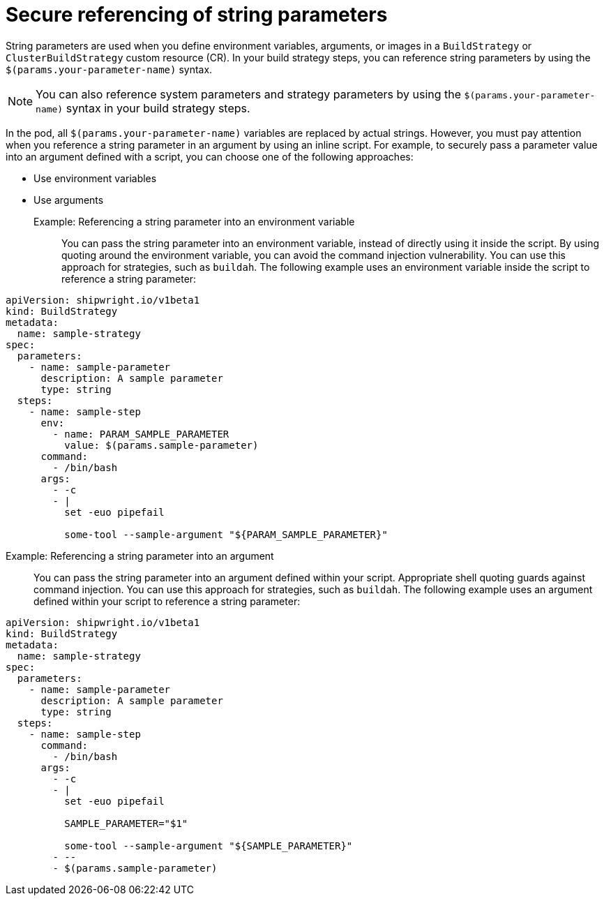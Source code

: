 // This module is included in the following assembly:
//
// * configuring/configuring-build-strategies.adoc

:_mod-docs-content-type: REFERENCE
[id="ob-securely-referencing-string-parameters_{context}"]
= Secure referencing of string parameters

[role="_abstract"]
String parameters are used when you define environment variables, arguments, or images in a `BuildStrategy` or `ClusterBuildStrategy` custom resource (CR). In your build strategy steps, you can reference string parameters by using the `$(params.your-parameter-name)` syntax.

[NOTE]
====
You can also reference system parameters and strategy parameters by using the `$(params.your-parameter-name)` syntax in your build strategy steps.
====

In the pod, all `$(params.your-parameter-name)` variables are replaced by actual strings. However, you must pay attention when you reference a string parameter in an argument by using an inline script. For example, to securely pass a parameter value into an argument defined with a script, you can choose one of the following approaches:

* Use environment variables
* Use arguments

Example: Referencing a string parameter into an environment variable::

You can pass the string parameter into an environment variable, instead of directly using it inside the script. By using quoting around the environment variable, you can avoid the command injection vulnerability. You can use this approach for strategies, such as `buildah`. The following example uses an environment variable inside the script to reference a string parameter:

[source,yaml]
----
apiVersion: shipwright.io/v1beta1
kind: BuildStrategy
metadata:
  name: sample-strategy
spec:
  parameters:
    - name: sample-parameter
      description: A sample parameter
      type: string
  steps:
    - name: sample-step
      env:
        - name: PARAM_SAMPLE_PARAMETER
          value: $(params.sample-parameter)
      command:
        - /bin/bash
      args:
        - -c
        - |
          set -euo pipefail

          some-tool --sample-argument "${PARAM_SAMPLE_PARAMETER}"
----

Example: Referencing a string parameter into an argument::

You can pass the string parameter into an argument defined within your script. Appropriate shell quoting guards against command injection. You can use this approach for strategies, such as `buildah`. The following example uses an argument defined within your script to reference a string parameter:

[source,yaml]
----
apiVersion: shipwright.io/v1beta1
kind: BuildStrategy
metadata:
  name: sample-strategy
spec:
  parameters:
    - name: sample-parameter
      description: A sample parameter
      type: string
  steps:
    - name: sample-step
      command:
        - /bin/bash
      args:
        - -c
        - |
          set -euo pipefail

          SAMPLE_PARAMETER="$1"

          some-tool --sample-argument "${SAMPLE_PARAMETER}"
        - --
        - $(params.sample-parameter)
----

